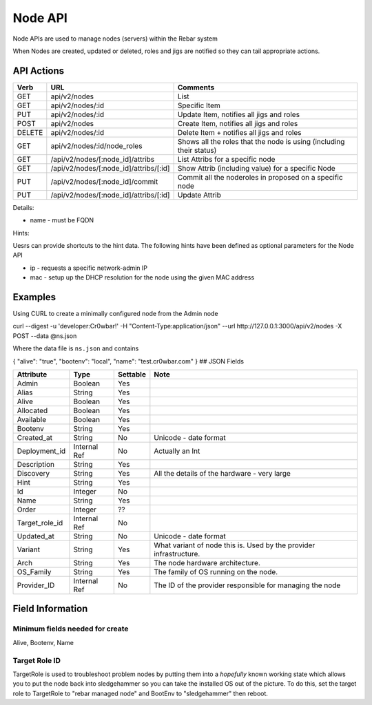 .. index::
  pair: Node; API

.. _api_node:

Node API
========

Node APIs are used to manage nodes (servers) within the Rebar system

When Nodes are created, updated or deleted, roles and jigs are notified
so they can tail appropriate actions.

API Actions
-----------

+----------+-------------------------------------------+-----------------------------------------------------------------------+
| Verb     | URL                                       | Comments                                                              |
+==========+===========================================+=======================================================================+
| GET      | api/v2/nodes                              | List                                                                  |
+----------+-------------------------------------------+-----------------------------------------------------------------------+
| GET      | api/v2/nodes/:id                          | Specific Item                                                         |
+----------+-------------------------------------------+-----------------------------------------------------------------------+
| PUT      | api/v2/nodes/:id                          | Update Item, notifies all jigs and roles                              |
+----------+-------------------------------------------+-----------------------------------------------------------------------+
| POST     | api/v2/nodes                              | Create Item, notifies all jigs and roles                              |
+----------+-------------------------------------------+-----------------------------------------------------------------------+
| DELETE   | api/v2/nodes/:id                          | Delete Item + notifies all jigs and roles                             |
+----------+-------------------------------------------+-----------------------------------------------------------------------+
| GET      | api/v2/nodes/:id/node\_roles              | Shows all the roles that the node is using (including their status)   |
+----------+-------------------------------------------+-----------------------------------------------------------------------+
| GET      | /api/v2/nodes/[:node\_id]/attribs         | List Attribs for a specific node                                      |
+----------+-------------------------------------------+-----------------------------------------------------------------------+
| GET      | /api/v2/nodes/[:node\_id]/attribs/[:id]   | Show Attrib (including value) for a specific Node                     |
+----------+-------------------------------------------+-----------------------------------------------------------------------+
| PUT      | /api/v2/nodes/[:node\_id]/commit          | Commit all the noderoles in proposed on a specific node               |
+----------+-------------------------------------------+-----------------------------------------------------------------------+
| PUT      | /api/v2/nodes/[:node\_id]/attribs/[:id]   | Update Attrib                                                         |
+----------+-------------------------------------------+-----------------------------------------------------------------------+

Details:

-  name - must be FQDN

Hints:

Uesrs can provide shortcuts to the hint data. The following hints have
been defined as optional parameters for the Node API

-  ip - requests a specific network-admin IP
-  mac - setup up the DHCP resolution for the node using the given MAC
   address

Examples
--------

Using CURL to create a minimally configured node from the Admin node

curl --digest -u 'developer:Cr0wbar!' -H "Content-Type:application/json"
--url http://127.0.0.1:3000/api/v2/nodes -X POST --data @ns.json

Where the data file is ``ns.json`` and contains

{ "alive": "true", "bootenv": "local", "name": "test.cr0wbar.com" } ##
JSON Fields

+--------------------+----------------+------------+------------------------------------------------+
| Attribute          | Type           | Settable   | Note                                           |
+====================+================+============+================================================+
| Admin              | Boolean        | Yes        |                                                |
+--------------------+----------------+------------+------------------------------------------------+
| Alias              | String         | Yes        |                                                |
+--------------------+----------------+------------+------------------------------------------------+
| Alive              | Boolean        | Yes        |                                                |
+--------------------+----------------+------------+------------------------------------------------+
| Allocated          | Boolean        | Yes        |                                                |
+--------------------+----------------+------------+------------------------------------------------+
| Available          | Boolean        | Yes        |                                                |
+--------------------+----------------+------------+------------------------------------------------+
| Bootenv            | String         | Yes        |                                                |
+--------------------+----------------+------------+------------------------------------------------+
| Created\_at        | String         | No         | Unicode - date format                          |
+--------------------+----------------+------------+------------------------------------------------+
| Deployment\_id     | Internal Ref   | No         | Actually an Int                                |
+--------------------+----------------+------------+------------------------------------------------+
| Description        | String         | Yes        |                                                |
+--------------------+----------------+------------+------------------------------------------------+
| Discovery          | String         | Yes        | All the details of the hardware - very large   |
+--------------------+----------------+------------+------------------------------------------------+
| Hint               | String         | Yes        |                                                |
+--------------------+----------------+------------+------------------------------------------------+
| Id                 | Integer        | No         |                                                |
+--------------------+----------------+------------+------------------------------------------------+
| Name               | String         | Yes        |                                                |
+--------------------+----------------+------------+------------------------------------------------+
| Order              | Integer        | ??         |                                                |
+--------------------+----------------+------------+------------------------------------------------+
| Target\_role\_id   | Internal Ref   | No         |                                                |
+--------------------+----------------+------------+------------------------------------------------+
| Updated\_at        | String         | No         | Unicode - date format                          |
+--------------------+----------------+------------+------------------------------------------------+
| Variant            | String         | Yes        | What variant of node this is.  Used by the     |
|                    |                |            | provider infrastructure.                       |
+--------------------+----------------+------------+------------------------------------------------+
| Arch               | String         | Yes        | The node hardware architecture.                |
+--------------------+----------------+------------+------------------------------------------------+
| OS_Family          | String         | Yes        | The family of OS running on the node.          |
+--------------------+----------------+------------+------------------------------------------------+
| Provider\_ID       | Internal Ref   | No         | The ID of the provider responsible for         |
|                    |                |            | managing the node                              |
+--------------------+----------------+------------+------------------------------------------------+





Field Information
-----------------

Minimum fields needed for create
~~~~~~~~~~~~~~~~~~~~~~~~~~~~~~~~

Alive, Bootenv, Name

Target Role ID
~~~~~~~~~~~~~~

TargetRole is used to troubleshoot problem nodes by putting them into a
*hopefully* known working state which allows you to put the node back
into sledgehammer so you can take the installed OS out of the picture.
To do this, set the target role to TargetRole to "rebar managed node"
and BootEnv to "sledgehammer" then reboot.
